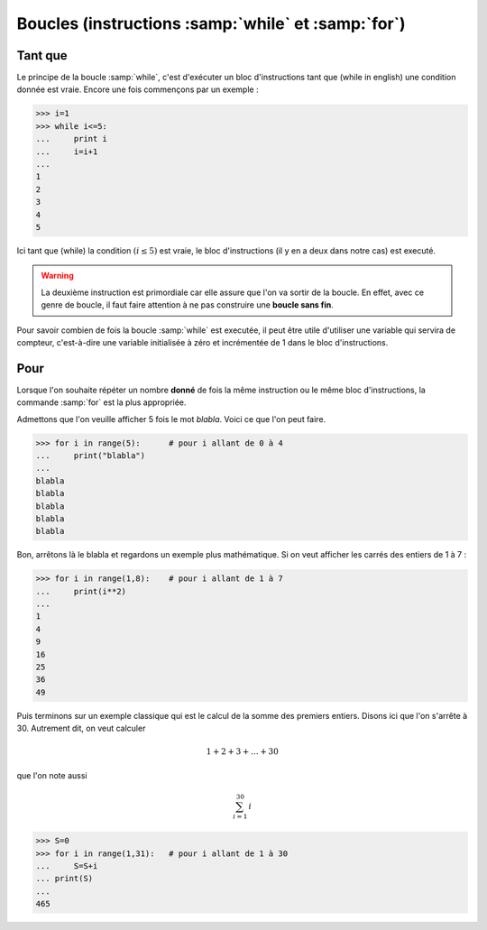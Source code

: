 .. meta::
    :description: les boucles en Python, au lycée
    :keywords: python, algorithmique, programmation, langage, lycée, boucles, while, for, tant que, pour

***************************************************
Boucles (instructions :samp:`while` et :samp:`for`)
***************************************************

Tant que
========

Le principe de la boucle :samp:`while`, c'est d'exécuter un bloc d'instructions tant que (while in english) une condition donnée est vraie. Encore une fois commençons par un exemple :

.. sourcecode:: python

    >>> i=1
    >>> while i<=5:
    ...     print i
    ...     i=i+1
    ...
    1
    2
    3
    4
    5

Ici tant que (while) la condition :math:`(i\leq5)` est vraie, le bloc d'instructions (il y en a deux dans notre cas) est executé.

.. warning::

    La deuxième instruction est primordiale car elle assure que l'on va sortir de la boucle. En effet, avec ce genre de boucle, il faut faire attention à ne pas construire une **boucle sans fin**.

Pour savoir combien de fois la boucle :samp:`while` est executée, il peut être utile d'utiliser une variable qui servira de compteur, c'est-à-dire une variable initialisée à zéro et incrémentée de 1 dans le bloc d'instructions.


Pour
====

Lorsque l'on souhaite répéter un nombre **donné** de fois la même instruction ou le même bloc d'instructions, la commande :samp:`for` est la plus appropriée.

Admettons que l'on veuille afficher 5 fois le mot *blabla*. Voici ce que l'on peut faire.

.. sourcecode:: python

    >>> for i in range(5):	# pour i allant de 0 à 4
    ...     print("blabla")
    ...
    blabla
    blabla
    blabla
    blabla
    blabla

Bon, arrêtons là le blabla et regardons un exemple plus mathématique. Si on veut afficher les carrés des entiers de 1 à 7 :

.. sourcecode:: python

    >>> for i in range(1,8):	# pour i allant de 1 à 7
    ...     print(i**2)
    ...
    1
    4
    9
    16
    25
    36
    49

Puis terminons sur un exemple classique qui est le calcul de la somme des premiers entiers. Disons ici que l'on s'arrête à 30. Autrement dit, on veut calculer

.. math::

    1+2+3+\dots+30
    
que l'on note aussi

.. math::

    \sum_{i=1}^{30}\, i

.. sourcecode:: python

    >>> S=0
    >>> for i in range(1,31):   # pour i allant de 1 à 30
    ...     S=S+i
    ... print(S)
    ... 
    465


